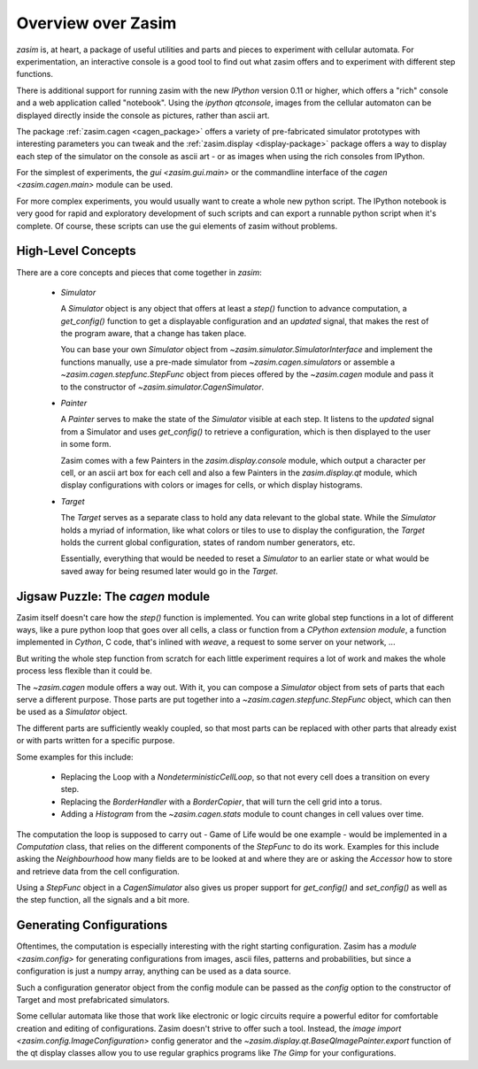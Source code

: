 .. _overview:

Overview over Zasim
===================

`zasim` is, at heart, a package of useful utilities and parts and pieces to
experiment with cellular automata. For experimentation, an interactive
console is a good tool to find out what zasim offers and to experiment with
different step functions.

There is additional support for running zasim with the new `IPython`
version 0.11 or higher, which offers a "rich" console and a web application
called "notebook". Using the `ipython qtconsole`, images from the cellular
automaton can be displayed directly inside the console as pictures, rather
than ascii art.

The package :ref:`zasim.cagen <cagen_package>` offers a variety of
pre-fabricated simulator prototypes with interesting parameters you can
tweak and the :ref:`zasim.display <display-package>` package offers a way to
display each step of the simulator on the console as ascii art - or as images
when using the rich consoles from IPython.

For the simplest of experiments, the `gui <zasim.gui.main>` or the commandline
interface of the `cagen <zasim.cagen.main>` module can be used.

For more complex experiments, you would usually want to create a whole new
python script. The IPython notebook is very good for rapid and exploratory
development of such scripts and can export a runnable python script when it's
complete. Of course, these scripts can use the gui elements of zasim without
problems.

High-Level Concepts
-------------------

There are a core concepts and pieces that come together in `zasim`:

 * `Simulator`

   A `Simulator` object is any object that offers at least a `step()`
   function to advance computation, a `get_config()` function to get a
   displayable configuration and an `updated` signal, that makes the rest
   of the program aware, that a change has taken place.

   You can base your own `Simulator` object from
   `~zasim.simulator.SimulatorInterface` and implement the functions
   manually, use a pre-made simulator from `~zasim.cagen.simulators` or
   assemble a `~zasim.cagen.stepfunc.StepFunc` object from pieces offered
   by the `~zasim.cagen` module and pass it to the constructor of
   `~zasim.simulator.CagenSimulator`.

 * `Painter`

   A `Painter` serves to make the state of the `Simulator` visible at each step.
   It listens to the `updated` signal from a Simulator and uses `get_config()`
   to retrieve a configuration, which is then displayed to the user in some
   form.

   Zasim comes with a few Painters in the `zasim.display.console` module,
   which output a character per cell, or an ascii art box for each cell and
   also a few Painters in the `zasim.display.qt` module, which display
   configurations with colors or images for cells, or which display histograms.

 * `Target`

   The `Target` serves as a separate class to hold any data relevant to the
   global state. While the `Simulator` holds a myriad of information, like what
   colors or tiles to use to display the configuration, the `Target` holds
   the current global configuration, states of random number generators, etc.

   Essentially, everything that would be needed to reset a `Simulator` to an
   earlier state or what would be saved away for being resumed later would go
   in the `Target`.


Jigsaw Puzzle: The `cagen` module
---------------------------------

Zasim itself doesn't care how the `step()` function is implemented. You can
write global step functions in a lot of different ways, like a pure python loop
that goes over all cells, a class or function from a `CPython extension module`,
a function implemented in `Cython`, C code, that's inlined with `weave`, a
request to some server on your network, ...

But writing the whole step function from scratch for each little experiment
requires a lot of work and makes the whole process less flexible than
it could be.

The `~zasim.cagen` module offers a way out. With it, you can compose a
`Simulator` object from sets of parts that each serve a different purpose.
Those parts are put together into a `~zasim.cagen.stepfunc.StepFunc` object,
which can then be used as a `Simulator` object.

The different parts are sufficiently weakly coupled, so that most parts can
be replaced with other parts that already exist or with parts written for a
specific purpose.

Some examples for this include:

 * Replacing the Loop with a `NondeterministicCellLoop`, so that not every cell
   does a transition on every step.

 * Replacing the `BorderHandler` with a `BorderCopier`, that will turn the
   cell grid into a torus.

 * Adding a `Histogram` from the `~zasim.cagen.stats` module to count changes
   in cell values over time.

The computation the loop is supposed to carry out - Game of Life would be one
example - would be implemented in a `Computation` class, that relies on the
different components of the `StepFunc` to do its work. Examples for this
include asking the `Neighbourhood` how many fields are to be looked at and where
they are or asking the `Accessor` how to store and retrieve data from the
cell configuration.

Using a `StepFunc` object in a `CagenSimulator` also gives us proper support
for `get_config()` and `set_config()` as well as the step function, all the
signals and a bit more.


Generating Configurations
-------------------------

Oftentimes, the computation is especially interesting with the right starting
configuration. Zasim has a `module <zasim.config>` for generating
configurations from images, ascii files, patterns and probabilities, but since
a configuration is just a numpy array, anything can be used as a data source.

Such a configuration generator object from the config module can be passed as
the `config` option to the constructor of Target and most prefabricated
simulators.

Some cellular automata like those that work like electronic or logic circuits
require a powerful editor for comfortable creation and editing of
configurations. Zasim doesn't strive to offer such a tool. Instead, the
`image import <zasim.config.ImageConfiguration>` config generator and the
`~zasim.display.qt.BaseQImagePainter.export` function of the qt display classes
allow you to use regular graphics programs like `The Gimp` for
your configurations.
